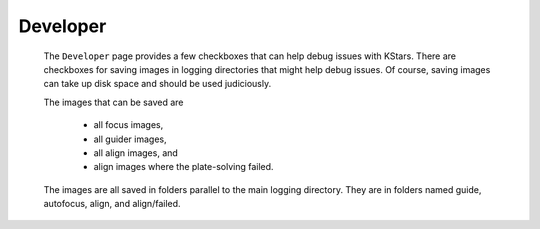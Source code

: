 =========
Developer
=========

   |Developer Window|

 The ``Developer`` page provides a few checkboxes that can help
 debug issues with KStars. There are checkboxes for saving
 images in logging directories that might help debug issues. Of
 course, saving images can take up disk space and should be used
 judiciously.

 The images that can be saved are

    -  all focus images,

    -  all guider images,

    -  all align images, and

    -  align images where the plate-solving failed.

 The images are all saved in folders parallel to the main
 logging directory. They are in folders named guide, autofocus,
 align, and align/failed.

.. |Developer Window| image:: /images/developer_page.png

